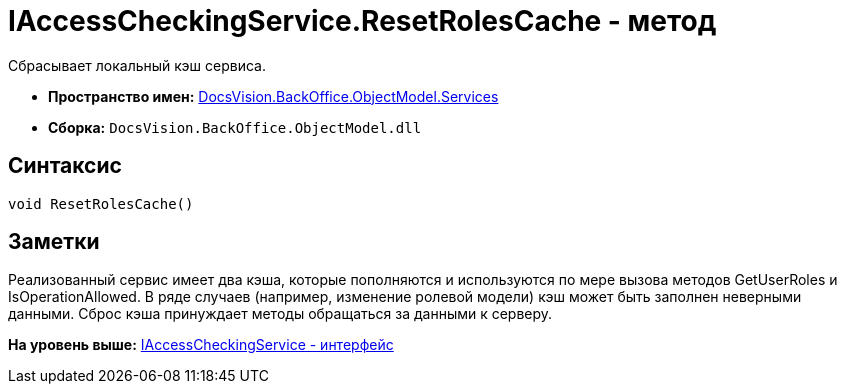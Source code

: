 = IAccessCheckingService.ResetRolesCache - метод

Сбрасывает локальный кэш сервиса.

* [.keyword]*Пространство имен:* xref:Services_NS.adoc[DocsVision.BackOffice.ObjectModel.Services]
* [.keyword]*Сборка:* [.ph .filepath]`DocsVision.BackOffice.ObjectModel.dll`

== Синтаксис

[source,pre,codeblock,language-csharp]
----
void ResetRolesCache()
----

== Заметки

Реализованный сервис имеет два кэша, которые пополняются и используются по мере вызова методов [.keyword .apiname]#GetUserRoles# и [.keyword .apiname]#IsOperationAllowed#. В ряде случаев (например, изменение ролевой модели) кэш может быть заполнен неверными данными. Сброс кэша принуждает методы обращаться за данными к серверу.

*На уровень выше:* xref:../../../../../api/DocsVision/BackOffice/ObjectModel/Services/IAccessCheckingService_IN.adoc[IAccessCheckingService - интерфейс]
